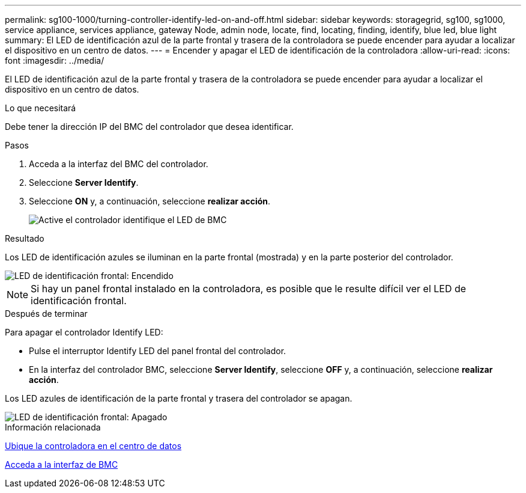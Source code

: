 ---
permalink: sg100-1000/turning-controller-identify-led-on-and-off.html 
sidebar: sidebar 
keywords: storagegrid, sg100, sg1000, service appliance, services appliance, gateway Node, admin node, locate, find, locating, finding, identify, blue led, blue light 
summary: El LED de identificación azul de la parte frontal y trasera de la controladora se puede encender para ayudar a localizar el dispositivo en un centro de datos. 
---
= Encender y apagar el LED de identificación de la controladora
:allow-uri-read: 
:icons: font
:imagesdir: ../media/


[role="lead"]
El LED de identificación azul de la parte frontal y trasera de la controladora se puede encender para ayudar a localizar el dispositivo en un centro de datos.

.Lo que necesitará
Debe tener la dirección IP del BMC del controlador que desea identificar.

.Pasos
. Acceda a la interfaz del BMC del controlador.
. Seleccione *Server Identify*.
. Seleccione *ON* y, a continuación, seleccione *realizar acción*.
+
image::../media/sg6060_service_identify_turn_on.jpg[Active el controlador identifique el LED de BMC]



.Resultado
Los LED de identificación azules se iluminan en la parte frontal (mostrada) y en la parte posterior del controlador.

image::../media/sg6060_front_panel_service_led_on.jpg[LED de identificación frontal: Encendido]


NOTE: Si hay un panel frontal instalado en la controladora, es posible que le resulte difícil ver el LED de identificación frontal.

.Después de terminar
Para apagar el controlador Identify LED:

* Pulse el interruptor Identify LED del panel frontal del controlador.
* En la interfaz del controlador BMC, seleccione *Server Identify*, seleccione *OFF* y, a continuación, seleccione *realizar acción*.


Los LED azules de identificación de la parte frontal y trasera del controlador se apagan.

image::../media/sg6060_front_panel_service_led_off.jpg[LED de identificación frontal: Apagado]

.Información relacionada
xref:locating-controller-in-data-center.adoc[Ubique la controladora en el centro de datos]

xref:accessing-bmc-interface-sg1000.adoc[Acceda a la interfaz de BMC]

